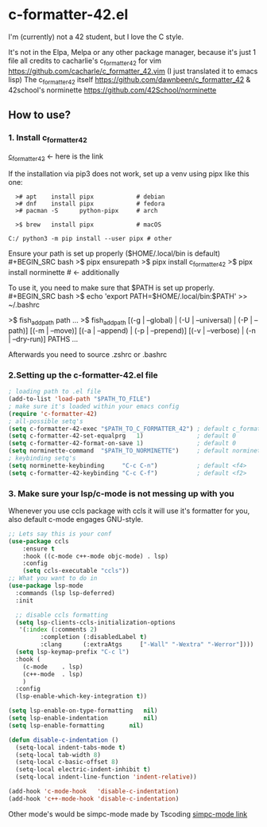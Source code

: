 * c-formatter-42.el

I'm (currently) not a 42 student, but I love the C style.

It's not in the Elpa, Melpa or any other package manager, because it's just 1 file
all credits to cacharlie's c_formatter_42 for vim
https://github.com/cacharle/c_formatter_42.vim
(I just translated it to emacs lisp)
The c_formatter_42 itself
https://github.com/dawnbeen/c_formatter_42
& 42school's norminette
https://github.com/42School/norminette


** How to use?
*** 1. Install c_formatter_42

[[https://github.com/dawnbeen/c_formatter_42][c_formatter_42]] <- here is the link

If the installation via pip3 does not work, set up a venv using pipx like this one:
#+BEGIN_SRC
  ># apt    install pipx            # debian
  ># dnf    install pipx            # fedora
  ># pacman -S      python-pipx     # arch

  >$ brew   install pipx            # macOS

C:/ python3 -m pip install --user pipx # other
#+END_SRC

Ensure your path is set up properly ($HOME/.local/bin is default)
#+BEGIN_SRC bash
  >$ pipx ensurepath
  >$ pipx install c_formatter_42
  >$ pipx install norminette     # <- additionally
#+END_SRC

To use it, you need to make sure that $PATH is set up properly.
#+BEGIN_SRC bash
  >$ echo 'export PATH=$HOME/.local/bin:$PATH' >> ~/.bashrc
  # or ~/.zshrc

  # for fish (not sure)
  >$ fish_add_path path ...
  >$ fish_add_path [(-g | --global) | (-U | --universal) | (-P | --path)] [(-m | --move)] [(-a | --append) | (-p | --prepend)] [(-v | --verbose) | (-n | --dry-run)] PATHS ...

#+END_SRC
Afterwards you need to source .zshrc or .bashrc


*** 2.Setting up the c-formatter-42.el file

#+BEGIN_SRC emacs-lisp
  ; loading path to .el file
  (add-to-list 'load-path "$PATH_TO_FILE")
  ; make sure it's loaded within your emacs config
  (require 'c-formatter-42)
  ; all-possible setq's
  (setq c-formatter-42-exec "$PATH_TO_C_FORMATTER_42") ; default c_formatter_42
  (setq c-formatter-42-set-equalprg   1)               ; default 0
  (setq c-formatter-42-format-on-save 1)               ; default 0
  (setq norminette-command  "$PATH_TO_NORMINETTE")     ; default norminette
  ; keybinding setq's
  (setq norminette-keybinding     "C-c C-n")           ; default <f4>
  (setq c-formatter-42-keybinding "C-c C-f")           ; default <f2>
#+END_SRC

*** 3. Make sure your lsp/c-mode is not messing up with you

Whenever you use ccls package with ccls it will use it's formatter for you, also default c-mode engages GNU-style.

#+BEGIN_SRC emacs-lisp
  ;; Lets say this is your conf
  (use-package ccls
      :ensure t
      :hook ((c-mode c++-mode objc-mode) . lsp)
      :config
      (setq ccls-executable "ccls"))
  ;; What you want to do in
  (use-package lsp-mode
    :commands (lsp lsp-deferred)
    :init

    ;; disable ccls formatting
    (setq lsp-clients-ccls-initialization-options
  	 '(:index (:comments 2)
  		   :completion (:disabledLabel t)
  		   :clang      (:extraAtgs     ["-Wall" "-Wextra" "-Werror"])))
    (setq lsp-keymap-prefix "C-c l")
    :hook (
  	  (c-mode    . lsp)
  	  (c++-mode  . lsp)
  	  )
    :config
    (lsp-enable-which-key-integration t))

  (setq lsp-enable-on-type-formatting   nil)
  (setq lsp-enable-indentation          nil)
  (setq lsp-enable-formatting 		nil)
#+END_SRC

#+BEGIN_SRC emacs-lisp
  (defun disable-c-indentation ()
    (setq-local indent-tabs-mode t)
    (setq-local tab-width 8)
    (setq-local c-basic-offset 8)
    (setq-local electric-indent-inhibit t)
    (setq-local indent-line-function 'indent-relative))

  (add-hook 'c-mode-hook   'disable-c-indentation)
  (add-hook 'c++-mode-hook 'disable-c-indentation)
#+END_SRC

Other mode's would be simpc-mode made by Tscoding [[https://github.com/rexim/simpc-mode][simpc-mode link]]
